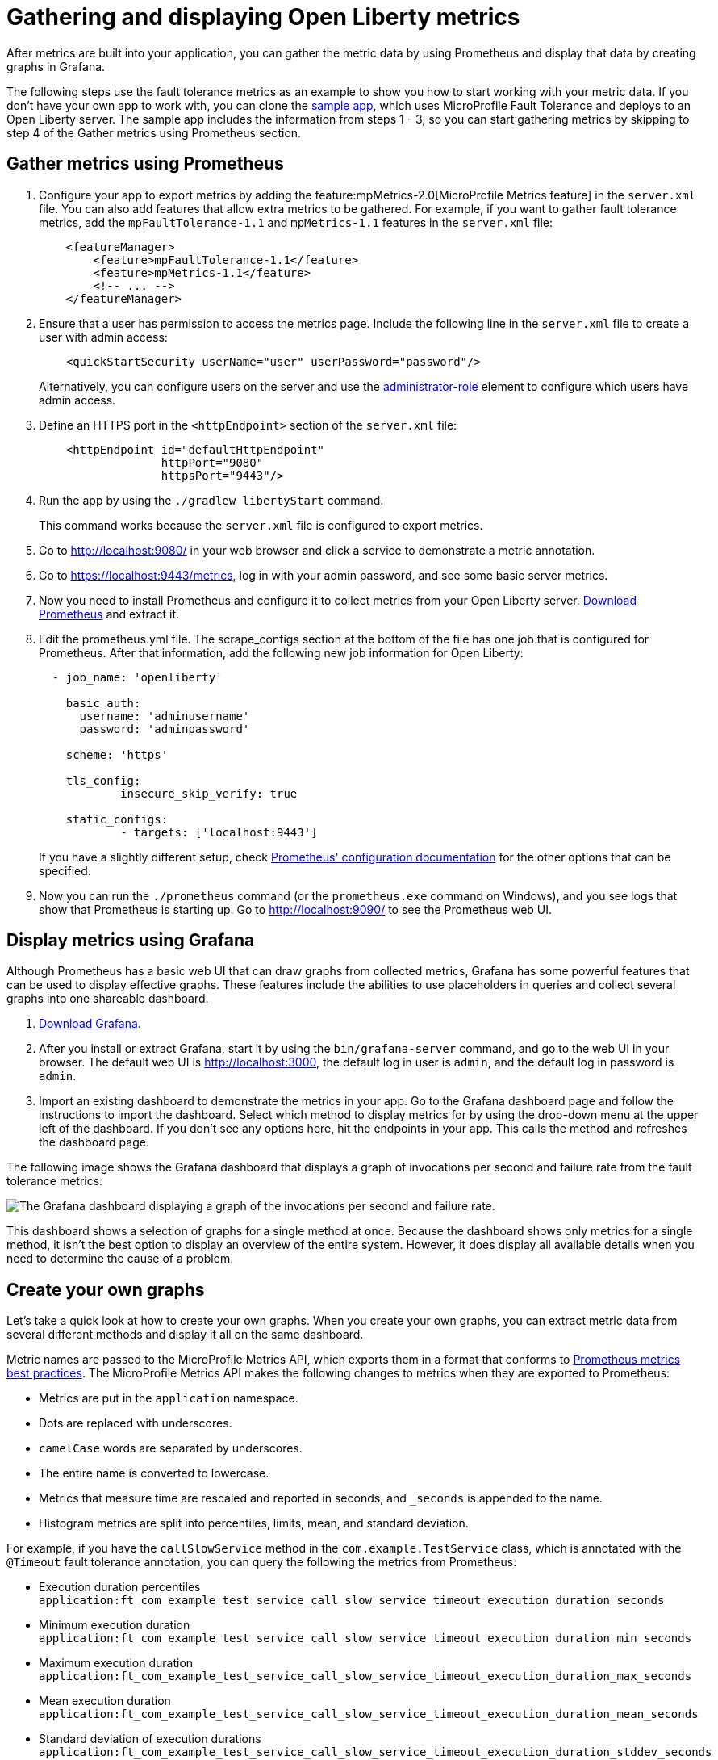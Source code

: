// Copyright (c) 2019 IBM Corporation and others.
// Licensed under Creative Commons Attribution-NoDerivatives
// 4.0 International (CC BY-ND 4.0)
//   https://creativecommons.org/licenses/by-nd/4.0/
//
// Contributors:
//     IBM Corporation
//
:page-description:
:seo-title:
:seo-description:
:page-layout: general-reference
:page-type: general
= Gathering and displaying Open Liberty metrics

:url-dashboard: https://grafana.com/dashboards/8022
:url-dashboard-github: https://github.com/Azquelt/microprofile-faulttolerance11-dashboard
:url-sample-app: https://github.com/Azquelt/faulttolerance-metrics-example
:url-ft11-spec: https://github.com/eclipse/microprofile-fault-tolerance/releases/tag/1.1.2
:url-ft11-spec-metrics: http://download.eclipse.org/microprofile/microprofile-fault-tolerance-1.1.2/microprofile-fault-tolerance-spec.html#_integration_with_microprofile_metrics
:url-rate: https://prometheus.io/docs/prometheus/latest/querying/functions/#rate()
:url-ol-download: https://openliberty.io/downloads/
:url-ol-ft-guide: https://github.com/OpenLiberty/iguide-retry-timeout/tree/master/finish
:url-prom-config: https://prometheus.io/docs/prometheus/latest/configuration/configuration/
:url-admin-role: https://openliberty.io/docs/ref/config/#rwlp_config_administrator-role.html
:url-7zip: https://www.7-zip.org/
:url-metrics11-spec: https://github.com/eclipse/microprofile-metrics/releases/tag/1.1.1
:url-prom-docs: https://prometheus.io/docs/introduction/overview/
:url-prom-ql: https://prometheus.io/docs/prometheus/latest/querying/basics/
:url-prom-best-practise: https://prometheus.io/docs/practices/naming/
:url-prom-alerts: https://prometheus.io/docs/alerting/overview/
:url-grafana-docs: http://docs.grafana.org/
:url-grafana-alerts: http://docs.grafana.org/alerting/rules/
:url-iguide-recover: https://openliberty.io/guides/retry-timeout.html
:url-iguide-limit: https://openliberty.io/guides/bulkhead.html
:url-guide-fallback: https://openliberty.io/guides/microprofile-fallback.html
:url-guide-circuitbreaker: https://openliberty.io/guides/circuit-breaker.html

After metrics are built into your application, you can gather the metric data by using Prometheus and display that data by creating graphs in Grafana.

The following steps use the fault tolerance metrics as an example to show you how to start working with your metric data. If you don't have your own app to work with, you can clone the {url-sample-app}[sample app], which uses MicroProfile Fault Tolerance and deploys to an Open Liberty server. The sample app includes the information from steps 1 - 3, so you can start gathering metrics by skipping to step 4 of the Gather metrics using Prometheus section.

== Gather metrics using Prometheus

. Configure your app to export metrics by adding the feature:mpMetrics-2.0[MicroProfile Metrics feature] in the `server.xml` file. You can also add features that allow extra metrics to be gathered. For example, if you want to gather fault tolerance metrics, add the `mpFaultTolerance-1.1` and `mpMetrics-1.1` features in the `server.xml` file:
+
[source,xml]
----
    <featureManager>
        <feature>mpFaultTolerance-1.1</feature>
        <feature>mpMetrics-1.1</feature>
        <!-- ... -->
    </featureManager>
----

. Ensure that a user has permission to access the metrics page. Include the following line in the `server.xml` file to create a user with admin access:
+
[source,xml]
----
    <quickStartSecurity userName="user" userPassword="password"/>
----
+
Alternatively, you can configure users on the server and use the {url-admin-role}[administrator-role] element to configure which users have admin access.

. Define an HTTPS port in the `<httpEndpoint>` section of the `server.xml` file:
+
[source, xml]
----
    <httpEndpoint id="defaultHttpEndpoint"
                  httpPort="9080"
                  httpsPort="9443"/>
----

. Run the app by using the `./gradlew libertyStart` command.
+
This command works because the `server.xml` file is configured to export metrics.

. Go to http://localhost:9080/ in your web browser and click a service to demonstrate a metric annotation.

. Go to https://localhost:9443/metrics, log in with your admin password, and see some basic server metrics.

. Now you need to install Prometheus and configure it to collect metrics from your Open Liberty server. https://prometheus.io/download/#prometheus[Download Prometheus] and extract it.

. Edit the prometheus.yml file. The scrape_configs section at the bottom of the file has one job that is configured for Prometheus. After that information, add the following new job information for Open Liberty:
+
[source, yaml]
----
  - job_name: 'openliberty'

    basic_auth:
      username: 'adminusername'
      password: 'adminpassword'

    scheme: 'https'

    tls_config:
            insecure_skip_verify: true

    static_configs:
            - targets: ['localhost:9443']

----
+
If you have a slightly different setup, check {url-prom-config}[Prometheus' configuration documentation] for the other options that can be specified.

. Now you can run the `./prometheus` command (or the `prometheus.exe` command on Windows), and you see logs that show that Prometheus is starting up. Go to http://localhost:9090/ to see the Prometheus web UI.

== Display metrics using Grafana

Although Prometheus has a basic web UI that can draw graphs from collected metrics, Grafana has some powerful features that can be used to display effective graphs. These features include the abilities to use placeholders in queries and collect several graphs into one shareable dashboard.

. link:https://grafana.com/grafana/download[Download Grafana].

. After you install or extract Grafana, start it by using the `bin/grafana-server` command, and go to the web UI in your browser. The default web UI is http://localhost:3000, the default log in user is `admin`, and the default log in password is `admin`.

. Import an existing dashboard to demonstrate the metrics in your app. Go to the Grafana dashboard page and follow the instructions to import the dashboard. Select which method to display metrics for by using the drop-down menu at the upper left of the dashboard. If you don’t see any options here, hit the endpoints in your app. This calls the method and refreshes the dashboard page.

The following image shows the Grafana dashboard that displays a graph of invocations per second and failure rate from the fault tolerance metrics:

image::/docs/img/ftmetrics-imported-dashboard.png[The Grafana dashboard displaying a graph of the invocations per second and failure rate.]

This dashboard shows a selection of graphs for a single method at once. Because the dashboard shows only metrics for a single method, it isn't the best option to display an overview of the entire system. However, it does display all available details when you need to determine the cause of a problem.

== Create your own graphs

Let's take a quick look at how to create your own graphs. When you create your own graphs, you can extract metric data from several different methods and display it all on the same dashboard.

Metric names are passed to the MicroProfile Metrics API, which exports them in a format that conforms to {url-prom-best-practise}[Prometheus metrics best practices]. The MicroProfile Metrics API makes the following changes to metrics when they are exported to Prometheus:

* Metrics are put in the `application` namespace.
* Dots are replaced with underscores.
* `camelCase` words are separated by underscores.
* The entire name is converted to lowercase.
* Metrics that measure time are rescaled and reported in seconds, and `_seconds` is appended to the name.
* Histogram metrics are split into percentiles, limits, mean, and standard deviation.

For example, if you have the `callSlowService` method in the `com.example.TestService` class, which is annotated with the `@Timeout` fault tolerance annotation, you can query the following the metrics from Prometheus:

* Execution duration percentiles +
  `application:ft_com_example_test_service_call_slow_service_timeout_execution_duration_seconds` +

* Minimum execution duration +
  `application:ft_com_example_test_service_call_slow_service_timeout_execution_duration_min_seconds` +

* Maximum execution duration +
  `application:ft_com_example_test_service_call_slow_service_timeout_execution_duration_max_seconds` +

* Mean execution duration +
  `application:ft_com_example_test_service_call_slow_service_timeout_execution_duration_mean_seconds` +

* Standard deviation of execution durations +
  `application:ft_com_example_test_service_call_slow_service_timeout_execution_duration_stddev_seconds` +

* The number of times the method was executed +
  `application:ft_com_example_test_service_call_slow_service_timeout_execution_duration_seconds_count` +

* The number of times the method timed out +
  `application:ft_com_example_test_service_call_slow_service_timeout_calls_timed_out_total` +

* The number of times the method completed without timing out +
  `application:ft_com_example_test_service_call_slow_service_timeout_calls_not_timed_out_total` +

// -

'''

Now, let's create graphs.

. In Grafana, create an empty dashboard:
+
image::/docs/img/ftmetrics-grafana-new-dashboard.png[Screenshot of Grafana highlighting the new dashboard button on the left sidebar menu]

. Add a new panel and choose Graph as the new panel type:
+
image::/docs/img/ftmetrics-grafana-new-graph.png[Screenshot of Grafana highlighting the new panel button and the graph button]

. Click Edit from the panel header menu:
+
image::/docs/img/ftmetrics-grafana-edit-graph.png[Screenshot of Grafana with the menu of the new panel open highlighting the edit button]

. Select the Metrics tab. You can write a query using {url-prom-ql}[Prometheus Query Language] in the query field:
+
image::/docs/img/ftmetrics-grafana-metrics-tab.png[Screenshot of Grafana showing the graph editing screen with the metrics tab open]

Now you have a new empty graph. You can graph the total number of calls to a particular method. For example, graph the total number of calls to the `callSlowService` method by using the following query:

----
application:ft_com_example_test_service_call_slow_service_invocations_total
----

Load the page to generate traffic, and Grafana displays a graph of the number of times the method was called. A graph of the sample app looks similar to this example:

image::/docs/img/ftmetrics-invocations-graph.png[Screenshot of Grafana showing the graph editing screen. The query from above has been entered in the query box. A line graph is above it with the line moving unevenly up and to the right.]

You can see that the graph trends upward as more requests are served.

You can also track the rate of requests by using the `{url-rate}[rate]` query. For example, graph the rate of requests to the `callSlowService` method by using the following query:

----
rate(application:ft_com_example_test_service_call_slow_service_invocations_total[1m])
----

The rate is calculated by averaging the total number of invocations over the preceding minute. The following example displays how many requests the `callSlowService` method receives per second:

image::/docs/img/ftmetrics-invocations-rate-graph.png[Screenshot of Grafana showing the graph editing screen. The query from above has been entered in the query box. A line graph is above it. The line on the graph goes up and down over time, ranging between 0 and 1.2 requests per second.]

Prometheus best practices recommend using counter metrics to gather your metric data. They are lightweight, flexible for graphing, and they cope gracefully with missing samples or server restarts. Prometheus stores the value of counter metrics at set intervals and can retrospectively process these values to calculate rates of change, moving averages, or ratios.

Use fault tolerance metrics in a more complex query to graph the percentage of calls that timed out, averaged over the last minute. To display this information, divide the number of calls that timed out by the total number of calls to determine the percentage of calls that timed out. Then, average that percentage over the last minute:

----
rate(application:ft_com_example_test_service_call_slow_service_timeout_calls_timed_out_total[1m]) * 100
/
(
   rate(application:ft_com_example_test_service_call_slow_service_timeout_calls_timed_out_total[1m])
 + rate(application:ft_com_example_test_service_call_slow_service_timeout_calls_not_timed_out_total[1m])
)
----

image::/docs/img/ftmetrics-timeout-percentage-graph.png[Screenshot of Grafana showing the graph editing screen. The query from above has been entered in the query box. A line graph is above it. The line graph shows the percentage of invocations which timed out over time. After an initial spike at 50%, it goes up and down ranging between 5% and 20% before dropping to 0%.]

In this example, you used the sum of the `calls_timed_out_total` and `calls_not_timed_out_total` metrics, rather than `invocations_total` metric. If the method is also annotated with the `@Retry` annotation, then each retry attempt would be considered its own timeout and would be counted towards either the `calls_timed_out_total` metric or the `calls_not_timed_out_total` metric.



=== See also:
* link:https://github.com/eclipse/microprofile-metrics[MicroProfile Metrics]
* link:https://download.eclipse.org/microprofile/microprofile-fault-tolerance-2.0.1/microprofile-fault-tolerance-spec.pdf[MicroProfile Fault Tolerance]
* link:/docs/ref/general/#microservice_observability_metrics.html[Microservice observability with metrics]
* Guide: link:/guides/microprofile-metrics.html[Providing metrics from a microservice]
